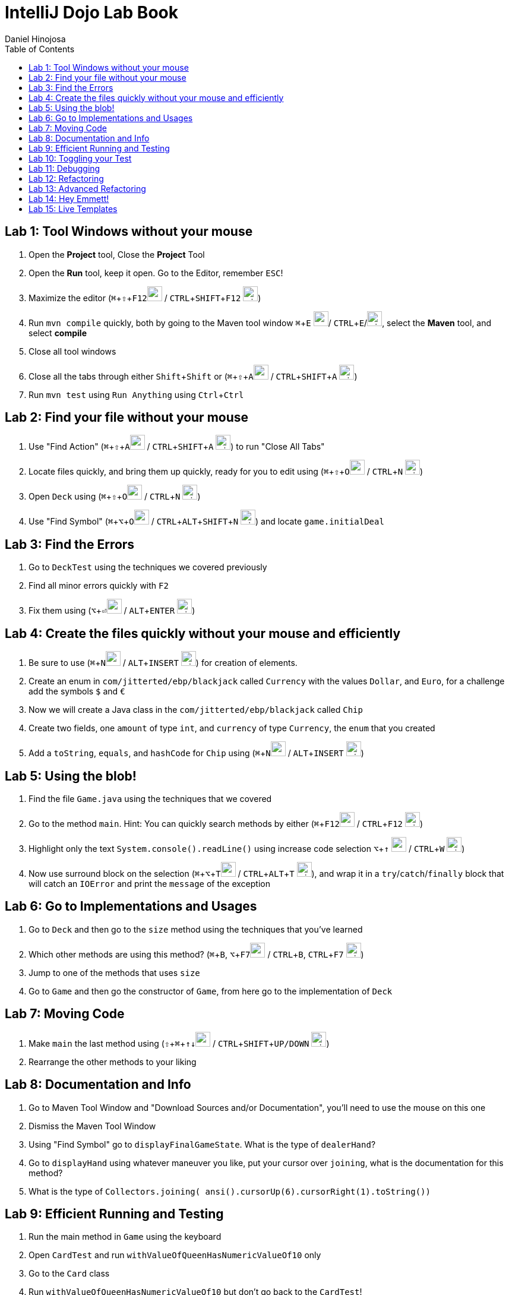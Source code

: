= IntelliJ Dojo Lab Book
Daniel Hinojosa
:source-highlighter: pygments
:pygments-style: friendly
:icons: font
:imagesdir: ./images
:project-name: advanced_java
:star: *
:starline: *_
:starstar: **
:underscore: _
:toc: left
:backend: revealjs
:customcss: custom.css
:topic: state=title
:icons: font
:experimental:

== Lab 1: Tool Windows without your mouse

. Open the *Project* tool, Close the *Project* Tool
. Open the *Run* tool, keep it open. Go to the Editor, remember kbd:[ESC]!
. Maximize the editor (kbd:[⌘+⇧+F12]image:../images/apple.png[width=25px, height=25px] / kbd:[CTRL+SHIFT+F12] image:../images/windows.png[width=25px, height=25px])
. Run `mvn compile` quickly, both by going to the Maven tool window kbd:[⌘+E] image:../images/apple.png[width=25px, height=25px]/ kbd:[CTRL+E]/image:../images/windows.png[width=25px, height=25px], select the *Maven* tool, and select *compile*
. Close all tool windows
. Close all the tabs through either kbd:[Shift+Shift] or (kbd:[⌘+⇧+A]image:../images/apple.png[width=25px, height=25px] / kbd:[CTRL+SHIFT+A] image:../images/windows.png[width=25px, height=25px])
. Run `mvn test` using `Run Anything` using kbd:[Ctrl+Ctrl]

== Lab 2: Find your file without your mouse

. Use "Find Action" (kbd:[⌘+⇧+A]image:../images/apple.png[width=25px, height=25px] / kbd:[CTRL+SHIFT+A] image:../images/windows.png[width=25px, height=25px]) to run "Close All Tabs"
. Locate files quickly, and bring them up quickly, ready for you to edit using (kbd:[⌘+⇧+O]image:../images/apple.png[width=25px, height=25px] / kbd:[CTRL+N] image:../images/windows.png[width=25px, height=25px])
. Open `Deck` using (kbd:[⌘+⇧+O]image:../images/apple.png[width=25px, height=25px] / kbd:[CTRL+N] image:../images/windows.png[width=25px, height=25px])
. Use "Find Symbol" (kbd:[⌘+⌥+O]image:../images/apple.png[width=25px, height=25px] / kbd:[CTRL+ALT+SHIFT+N] image:../images/windows.png[width=25px, height=25px]) and locate `game.initialDeal`

== Lab 3: Find the Errors

. Go to `DeckTest` using the techniques we covered previously
. Find all minor errors quickly with kbd:[F2]
. Fix them using (kbd:[⌥+⏎]image:../images/apple.png[width=25px, height=25px] / kbd:[ALT+ENTER] image:../images/windows.png[width=25px, height=25px])

== Lab 4: Create the files quickly without your mouse and efficiently

. Be sure to use (kbd:[⌘+N]image:../images/apple.png[width=25px, height=25px] / kbd:[ALT+INSERT] image:../images/windows.png[width=25px, height=25px]) for creation of elements.
. Create an enum in  `com/jitterted/ebp/blackjack` called `Currency` with the values `Dollar`, and `Euro`, for a challenge add the symbols `$` and `€`
. Now we will create a Java class in the `com/jitterted/ebp/blackjack` called `Chip`
. Create two fields, one `amount` of type `int`, and `currency` of type `Currency`, the `enum` that you created
. Add a `toString`, `equals`, and `hashCode` for `Chip` using (kbd:[⌘+N]image:../images/apple.png[width=25px, height=25px] / kbd:[ALT+INSERT] image:../images/windows.png[width=25px, height=25px])

== Lab 5: Using the blob!

. Find the file `Game.java` using the techniques that we covered
. Go to the method `main`. Hint: You can quickly search methods by either  (kbd:[⌘+F12]image:../images/apple.png[width=25px, height=25px] / kbd:[CTRL+F12] image:../images/windows.png[width=25px, height=25px])
. Highlight only the text `System.console().readLine()` using increase code selection kbd:[⌥+↑] image:../images/apple.png[width=25px, height=25px] / kbd:[CTRL+W] image:../images/windows.png[width=25px, height=25px])
. Now use surround block on the selection (kbd:[⌘+⌥+T]image:../images/apple.png[width=25px, height=25px] / kbd:[CTRL+ALT+T] image:../images/windows.png[width=25px, height=25px]), and wrap it in a `try`/`catch`/`finally` block that will catch an `IOError` and print the `message` of the exception

== Lab 6: Go to Implementations and Usages

. Go to `Deck` and then go to the `size` method using the techniques that you've learned
. Which other methods are using this method? (kbd:[⌘+B], kbd:[⌥+F7]image:../images/apple.png[width=25px, height=25px] / kbd:[CTRL+B], kbd:[CTRL+F7] image:../images/windows.png[width=25px, height=25px])
. Jump to one of the methods that uses `size`
. Go to `Game` and then go the constructor of `Game`, from here go to the implementation of `Deck`

== Lab 7: Moving Code

. Make `main` the last method using (kbd:[⇧ + ⌘ + ↑↓]image:../images/apple.png[width=25px, height=25px] / kbd:[CTRL+SHIFT+UP/DOWN] image:../images/windows.png[width=25px, height=25px])
. Rearrange the other methods to your liking

== Lab 8: Documentation and Info

. Go to Maven Tool Window and "Download Sources and/or Documentation", you'll need to use the mouse on this one
. Dismiss the Maven Tool Window
. Using "Find Symbol" go to `displayFinalGameState`. What is the type of `dealerHand`?
. Go to `displayHand` using whatever maneuver you like, put your cursor over `joining`, what is the documentation for this method?
. What is the type of `Collectors.joining( ansi().cursorUp(6).cursorRight(1).toString())`

== Lab 9: Efficient Running and Testing

. Run the main method in `Game` using the keyboard
. Open `CardTest` and run `withValueOfQueenHasNumericValueOf10` only
. Go to the `Card` class
. Run `withValueOfQueenHasNumericValueOf10` but don't go back to the `CardTest`!
. Open `CardTest` and run `withValueOfQueenHasNumericValueOf10` and `withNumberCardHasNumericValueOfTheNumber` only
. Open `Game`, use recent files to go back to the game
. Run the same two tests we just did without going back to `CardTest`
. Run all the tests in `CardTest`
. Run all the tests in the `com.jitterted.ebp.blackjack`

== Lab 10: Toggling your Test

. Go to `Card` using the toggle
. Go back to `CardTest`
. Go back to `Card`
. Create a test called `WalletTest`, remember (kbd:[⌘+N]image:../images/apple.png[width=25px, height=25px] / kbd:[ALT+INSERT] image:../images/windows.png[width=25px, height=25px])?
. Create a test called `walletHasZeroBalance` and create a `Wallet`

== Lab 11: Debugging

. Go to `HandValueAceTest` and the `handWithOneAce` method
. Put a breakpoint on the `assertThat(game.handValueOf(cards)).isEqualTo(11 + 5);`*CMD+F8*
. Debug the method *CTRL+SHIFT+D*, what are the contents of cards?
. Stop the debugging session
. Remove the breakpoint

. Go to `displayHand` in the most efficient way possible
. Toggle the breakpoint in on the `map` call
. Run the Debugger
. Turn on the Stream Debugger
. View the Stream Debugger

== Lab 12: Refactoring

. Go to initial deal method in main
. Highlight the lines the first round of cards into a method call dealRound in the method using the blob
. Make it so that the it is called twice
. Extract another method in the first part of the main method from `AnsiConsole.systemInstall()` to `Hit Enter to Start` and create a method called display welcome screen
. View Demo on Refactoring Rank, do the same for Suit!

== Lab 13: Advanced Refactoring

. Move that method to a class
. Use the *Make Static* refactoring
. Static Manuevering to class
. Create a display game, attempt to perform some refactoring for game and move everything that should be in game

== Lab 14: Hey Emmett!

. Open the Emmett cheatsheet: https://docs.emmet.io/cheat-sheet/
. Create a resources folder in `src/main` and add a file called _index.html_, if one is not already created.
. Create an HTML template using `html:5`!
. Create a `<p>` with the content "Favorite Food" follow by an unordered list with `5` `li` items in whatever format you like listing some of your favorite foods
. Try different combinations
. Find other creative Emmet combinations using the cheat sheet
. Try your hand at styles by creating _styles.css_

== Lab 15: Live Templates

. Create a Live template for yourself
. Are there some classes that you create? Perhaps a standard way to do log files?
. How about a fixed thread pool? `ExecutorService ec = Executors.newFixedThreadPool(10);`
. How about using `???` and create `throw new UnsupportedOperationException("Not Implemented");` for always failing initial tests in TDD?
. If you like to use AssertJ, perhaps for `assertThat` or `assertThatThrownBy`?


Credit to Ted Young for this wonderful project, https://github.com/tedyoung and https://moretestable.com
